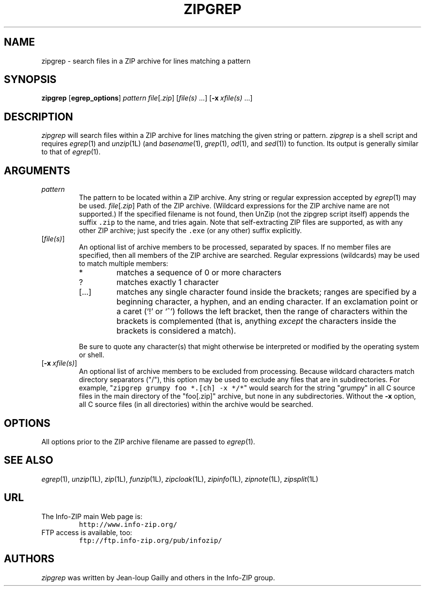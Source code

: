 .\"  Copyright (c) 1990-2013 Info-ZIP.  All rights reserved.
.\"
.\"  See the accompanying file LICENSE, version 2009-Jan-02 or later
.\"  (the contents of which are also included in unzip.h) for terms of use.
.\"  If, for some reason, all these files are missing, the Info-ZIP license
.\"  also may be found at:  ftp://ftp.info-zip.org/pub/infozip/license.html
.\"
.\" zipgrep.1 by Greg Roelofs.
.\"
.\" =========================================================================
.TH ZIPGREP 1L "25 January 2013" "Info-ZIP"
.SH NAME
zipgrep \- search files in a ZIP archive for lines matching a pattern
.PD
.SH SYNOPSIS
\fBzipgrep\fP [\fBegrep_options\fP] \fIpattern\fP
\fIfile\fP[\fI.zip\fP] [\fIfile(s)\fP\ .\|.\|.]
[\fB\-x\fP\ \fIxfile(s)\fP\ .\|.\|.]
.PD
.\" =========================================================================
.SH DESCRIPTION
\fIzipgrep\fP will search files within a ZIP archive for lines matching
the given string or pattern.  \fIzipgrep\fP is a shell script and
requires \fIegrep\fP(1) and \fIunzip\fP(1L) (and \fIbasename\fP(1),
\fIgrep\fP(1), \fIod\fP(1), and \fIsed\fP(1)) to function.  Its output
is generally similar to that of \fIegrep\fP(1).
.PD
.\" =========================================================================
.SH ARGUMENTS
.TP
.IP \fIpattern\fP
The pattern to be located within a ZIP archive.  Any string or regular
expression accepted by \fIegrep\fP(1) may be used.
.IR file [ .zip ]
Path of the ZIP archive.  (Wildcard expressions for the ZIP archive name
are not supported.)  If the specified filename is not found, then UnZip
(not the zipgrep script itself) appends the suffix \fC.zip\fR to the
name, and tries again.  Note that self-extracting ZIP files are
supported, as with any other ZIP archive; just specify the \fC.exe\fR
(or any other) suffix explicitly.
.IP [\fIfile(s)\fP]
An optional list of archive members to be processed, separated by
spaces.  If no member files are specified, then all members of the ZIP
archive are searched.  Regular expressions (wildcards) may be used to
match multiple members:
.RS
.IP *
matches a sequence of 0 or more characters
.IP ?
matches exactly 1 character
.IP [.\|.\|.]
matches any single character found inside the brackets; ranges are
specified by a beginning character, a hyphen, and an ending character.
If an exclamation point or a caret (`!' or `^') follows the left
bracket, then the range of characters within the brackets is
complemented (that is, anything \fIexcept\fP the characters inside the
brackets is considered a match).
.RE
.IP
Be sure to quote any character(s) that might otherwise be interpreted or
modified by the operating system or shell.
.IP [\fB\-x\fP\ \fIxfile(s)\fP]
An optional list of archive members to be excluded from processing.
Because wildcard characters match directory separators ("/"), this option
may be used to exclude any files that are in subdirectories.  For
example, "\fCzipgrep grumpy foo *.[ch] -x */*\fR" would search for the
string "grumpy" in all C source files in the main directory of the
"foo[.zip]" archive, but none in any subdirectories.  Without the
\fB\-x\fP option, all C source files (in all directories) within the
archive would be searched.
.\" =========================================================================
.SH OPTIONS
All options prior to the ZIP archive filename are passed to \fIegrep\fP(1).
.PD
.\" =========================================================================
.SH "SEE ALSO"
\fIegrep\fP(1), \fIunzip\fP(1L), \fIzip\fP(1L), \fIfunzip\fP(1L),
\fIzipcloak\fP(1L), \fIzipinfo\fP(1L), \fIzipnote\fP(1L), \fIzipsplit\fP(1L)
.PD
.\" =========================================================================
.SH URL
.TP
The Info-ZIP main Web page is:
.EX
\fChttp://www.info-zip.org/\fR
.EE
.TP
FTP access is available, too:
.EX
\fCftp://ftp.info-zip.org/pub/infozip/\fR
.EE
.PD
.\" =========================================================================
.SH AUTHORS
\fIzipgrep\fP was written by Jean-loup Gailly and others in the Info-ZIP
group.
.PD
